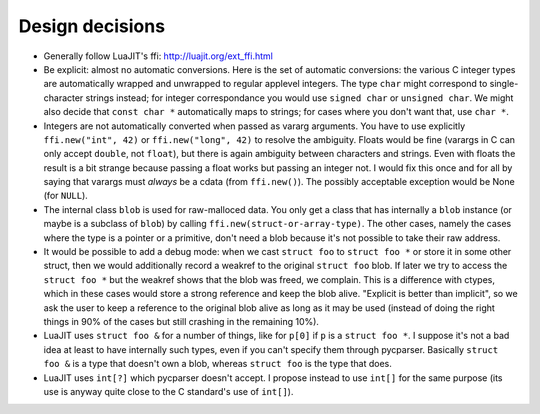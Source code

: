 ================
Design decisions
================

* Generally follow LuaJIT's ffi: http://luajit.org/ext_ffi.html

* Be explicit: almost no automatic conversions.  Here is the set
  of automatic conversions: the various C integer types are
  automatically wrapped and unwrapped to regular applevel integers.  The
  type ``char`` might correspond to single-character strings instead;
  for integer correspondance you would use ``signed char`` or ``unsigned
  char``.  We might also decide that ``const char *`` automatically maps
  to strings; for cases where you don't want that, use ``char *``.

* Integers are not automatically converted when passed as vararg
  arguments.  You have to use explicitly ``ffi.new("int", 42)`` or
  ``ffi.new("long", 42)`` to resolve the ambiguity.  Floats would be
  fine (varargs in C can only accept ``double``, not ``float``), but
  there is again ambiguity between characters and strings.  Even with
  floats the result is a bit strange because passing a float works
  but passing an integer not.  I would fix this once and for all by
  saying that varargs must *always* be a cdata (from ``ffi.new()``).
  The possibly acceptable exception would be None (for ``NULL``).

* The internal class ``blob`` is used for raw-malloced data.  You only
  get a class that has internally a ``blob`` instance (or maybe is a
  subclass of ``blob``) by calling ``ffi.new(struct-or-array-type)``.
  The other cases, namely the cases where the type is a pointer or a
  primitive, don't need a blob because it's not possible to take their
  raw address.

* It would be possible to add a debug mode: when we cast ``struct foo``
  to ``struct foo *`` or store it in some other struct, then we would
  additionally record a weakref to the original ``struct foo`` blob.
  If later we try to access the ``struct foo *`` but the weakref shows
  that the blob was freed, we complain.  This is a difference with
  ctypes, which in these cases would store a strong reference and
  keep the blob alive.  "Explicit is better than implicit", so we ask
  the user to keep a reference to the original blob alive as long as
  it may be used (instead of doing the right things in 90% of the cases
  but still crashing in the remaining 10%).

* LuaJIT uses ``struct foo &`` for a number of things, like for ``p[0]``
  if ``p`` is a ``struct foo *``.  I suppose it's not a bad idea at least
  to have internally such types, even if you can't specify them through
  pycparser.  Basically ``struct foo &`` is a type that doesn't own a
  blob, whereas ``struct foo`` is the type that does.

* LuaJIT uses ``int[?]`` which pycparser doesn't accept.  I propose
  instead to use ``int[]`` for the same purpose (its use is anyway quite
  close to the C standard's use of ``int[]``).

